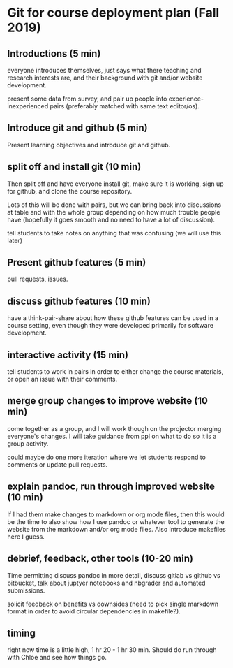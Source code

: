 * Git for course deployment plan (Fall 2019)
** Introductions (5 min)

   everyone introduces themselves, just says what there teaching
   and research interests are, and their background with git and/or
   website development.

   present some data from survey, and pair up people into
   experience-inexperienced pairs (preferably matched with same
   text editor/os).

** Introduce git and github (5 min)

   Present learning objectives and introduce git and github.

** split off and install git (10 min)
   Then split off and have everyone install git, make sure it is
   working, sign up for github, and clone the course repository.

   Lots of this will be done with pairs, but we can bring back into
   discussions at table and with the whole group depending on how
   much trouble people have (hopefully it goes smooth and no need
   to have a lot of discussion).

   tell students to take notes on anything that was confusing (we
   will use this later)

** Present github features (5 min)
   pull requests, issues.

** discuss github features (10 min)
   have a think-pair-share about how these github features can be
   used in a course setting, even though they were developed
   primarily for software development.

** interactive activity  (15 min)

   tell students to work in pairs in order to either change the
   course materials, or open an issue with their comments.

** merge group changes to improve website (10 min)

   come together as a group, and I will work though on the
   projector merging everyone's changes. I will take guidance from
   ppl on what to do so it is a group activity.

   could maybe do one more iteration where we let students respond
   to comments or update pull requests.

** explain pandoc, run through improved website (10 min)

   If I had them make changes to markdown or org mode files, then
   this would be the time to also show how I use pandoc or whatever
   tool to generate the website from the markdown and/or org mode
   files. Also introduce makefiles here I guess.

** debrief, feedback, other tools (10-20 min)

   Time permitting discuss pandoc in more detail, discuss gitlab vs
   github vs bitbucket, talk about juptyer notebooks and nbgrader
   and automated submissions.

   solicit feedback on benefits vs downsides (need to pick single
   markdown format in order to avoid circular dependencies in
   makefile?).

** timing
   right now time is a little high, 1 hr 20 - 1 hr 30 min. Should
   do run through with Chloe and see how things go.
